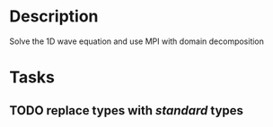 * Description

  Solve the 1D wave equation and use MPI with domain decomposition


* Tasks
** TODO replace types with /standard/ types
